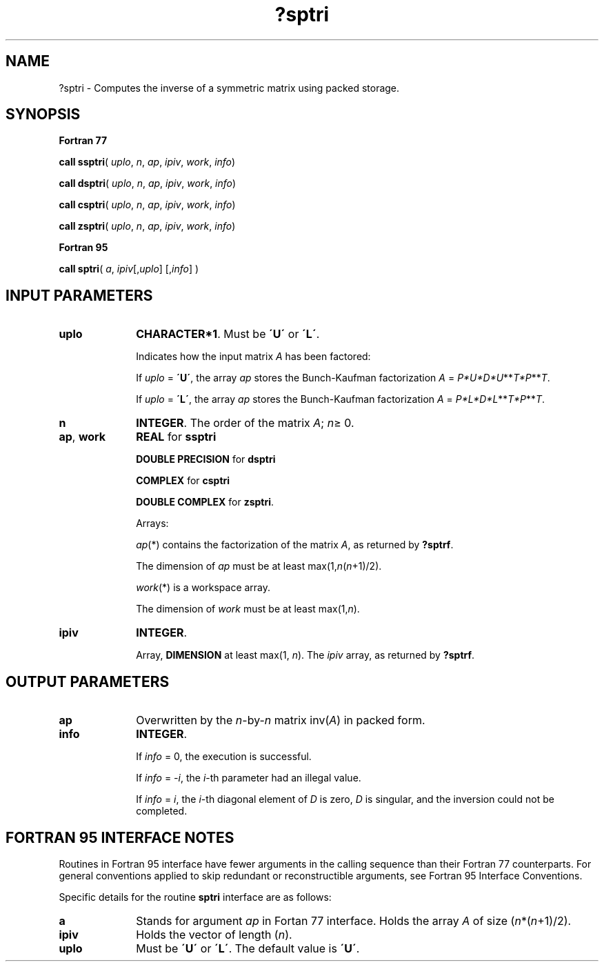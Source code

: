 .\" Copyright (c) 2002 \- 2008 Intel Corporation
.\" All rights reserved.
.\"
.TH ?sptri 3 "Intel Corporation" "Copyright(C) 2002 \- 2008" "Intel(R) Math Kernel Library"
.SH NAME
?sptri \- Computes the inverse of a symmetric  matrix using packed storage.
.SH SYNOPSIS
.PP
.B Fortran 77
.PP
\fBcall ssptri\fR( \fIuplo\fR, \fIn\fR, \fIap\fR, \fIipiv\fR, \fIwork\fR, \fIinfo\fR)
.PP
\fBcall dsptri\fR( \fIuplo\fR, \fIn\fR, \fIap\fR, \fIipiv\fR, \fIwork\fR, \fIinfo\fR)
.PP
\fBcall csptri\fR( \fIuplo\fR, \fIn\fR, \fIap\fR, \fIipiv\fR, \fIwork\fR, \fIinfo\fR)
.PP
\fBcall zsptri\fR( \fIuplo\fR, \fIn\fR, \fIap\fR, \fIipiv\fR, \fIwork\fR, \fIinfo\fR)
.PP
.B Fortran 95
.PP
\fBcall sptri\fR( \fIa\fR, \fIipiv\fR[,\fIuplo\fR] [,\fIinfo\fR] )
.SH INPUT PARAMETERS

.TP 10
\fBuplo\fR
.NL
\fBCHARACTER*1\fR.  Must be \fB\'U\'\fR or \fB\'L\'\fR.
.IP
Indicates how the input matrix \fIA\fR has been factored: 
.IP
If \fIuplo\fR = \fB\'U\'\fR, the array \fIap\fR stores the Bunch-Kaufman factorization \fIA\fR = \fIP*U*D*U\fR**\fIT\fR\fI*P\fR**\fIT\fR. 
.IP
If \fIuplo\fR = \fB\'L\'\fR, the array \fIap\fR stores the Bunch-Kaufman factorization \fIA\fR = \fIP*L*D*L\fR**\fIT\fR\fI*P\fR**\fIT\fR.
.TP 10
\fBn\fR
.NL
\fBINTEGER\fR. The order of the matrix \fIA\fR; \fIn\fR\(>= 0.
.TP 10
\fBap\fR, \fBwork\fR
.NL
\fBREAL\fR for \fBssptri\fR
.IP
\fBDOUBLE PRECISION\fR for \fBdsptri\fR
.IP
\fBCOMPLEX\fR for \fBcsptri\fR
.IP
\fBDOUBLE COMPLEX\fR for \fBzsptri\fR. 
.IP
Arrays: 
.IP
\fIap\fR(*) contains the factorization of the matrix \fIA\fR, as returned by \fB?sptrf\fR.
.IP
The dimension of \fIap\fR must be at least max(1,\fIn\fR(\fIn\fR+1)/2).
.IP
\fIwork\fR(*) is a workspace array.
.IP
The dimension of \fIwork\fR must be at least max(1,\fIn\fR).
.TP 10
\fBipiv\fR
.NL
\fBINTEGER\fR.
.IP
Array, \fBDIMENSION\fR at least max(1, \fIn\fR). The \fIipiv\fR array, as returned by \fB?sptrf\fR.
.SH OUTPUT PARAMETERS

.TP 10
\fBap\fR
.NL
Overwritten by the \fIn\fR-by-\fIn\fR matrix inv(\fIA\fR) in packed form.
.TP 10
\fBinfo\fR
.NL
\fBINTEGER\fR. 
.IP
If \fIinfo\fR = 0, the execution is successful. 
.IP
If \fIinfo\fR = \fI-i\fR, the \fIi\fR-th parameter had an illegal value.
.IP
If \fIinfo\fR = \fIi\fR, the \fIi\fR-th diagonal element of \fID\fR is zero, \fID\fR is singular, and the inversion could not be completed.
.SH FORTRAN 95 INTERFACE NOTES
.PP
.PP
Routines in Fortran 95 interface have fewer arguments in the calling sequence than their Fortran 77  counterparts. For general conventions applied to skip redundant or reconstructible arguments, see Fortran 95  Interface Conventions.
.PP
Specific details for the routine \fBsptri\fR interface are as follows:
.TP 10
\fBa\fR
.NL
Stands for argument \fIap\fR in Fortan 77 interface. Holds the array \fIA\fR of size (\fIn\fR*(\fIn\fR+1)/2).
.TP 10
\fBipiv\fR
.NL
Holds the vector of length (\fIn\fR).
.TP 10
\fBuplo\fR
.NL
Must be \fB\'U\'\fR or \fB\'L\'\fR. The default value is \fB\'U\'\fR.
